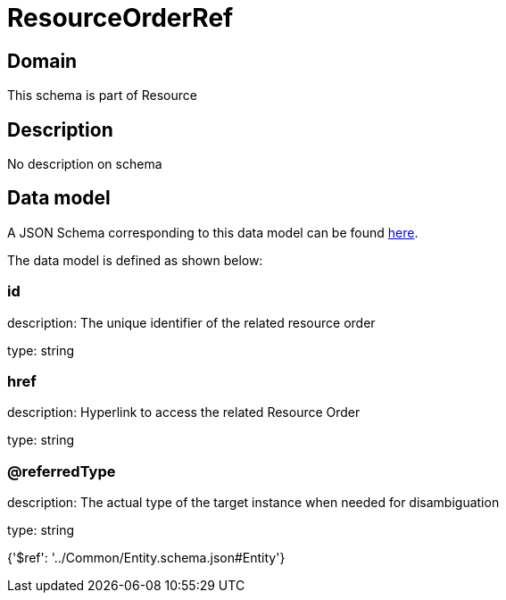 = ResourceOrderRef

[#domain]
== Domain

This schema is part of Resource

[#description]
== Description

No description on schema


[#data_model]
== Data model

A JSON Schema corresponding to this data model can be found https://tmforum.org[here].

The data model is defined as shown below:


=== id
description: The unique identifier of the related resource order

type: string


=== href
description: Hyperlink to access the related Resource Order

type: string


=== @referredType
description: The actual type of the target instance when needed for disambiguation

type: string


{&#x27;$ref&#x27;: &#x27;../Common/Entity.schema.json#Entity&#x27;}